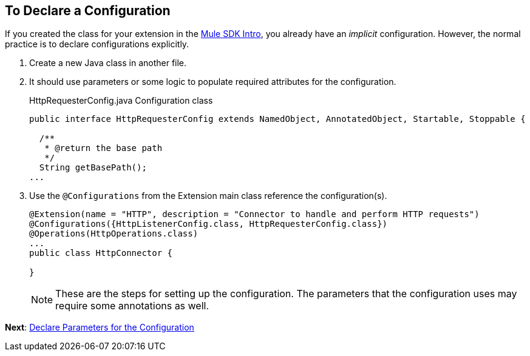 == To Declare a Configuration


If you created the class for your extension in the link:/mule-sdk-intro[Mule SDK Intro], you already have an _implicit_ configuration. However, the normal practice is to declare configurations explicitly.

. Create a new Java class in another file.
. It should use parameters or some logic to populate required attributes for the configuration.
+
.HttpRequesterConfig.java Configuration class
----
public interface HttpRequesterConfig extends NamedObject, AnnotatedObject, Startable, Stoppable {

  /**
   * @return the base path
   */
  String getBasePath();
...
----
+
. Use the `@Configurations` from the Extension main class reference the configuration(s).
+
[source,java,linenums]
----
@Extension(name = "HTTP", description = "Connector to handle and perform HTTP requests")
@Configurations({HttpListenerConfig.class, HttpRequesterConfig.class})
@Operations(HttpOperations.class)
...
public class HttpConnector {

}
----
[NOTE]
These are the steps for setting up the configuration. The parameters that the configuration uses may require some annotations as well.

*Next*: link:/to-declare-parameters[Declare Parameters for the Configuration]
